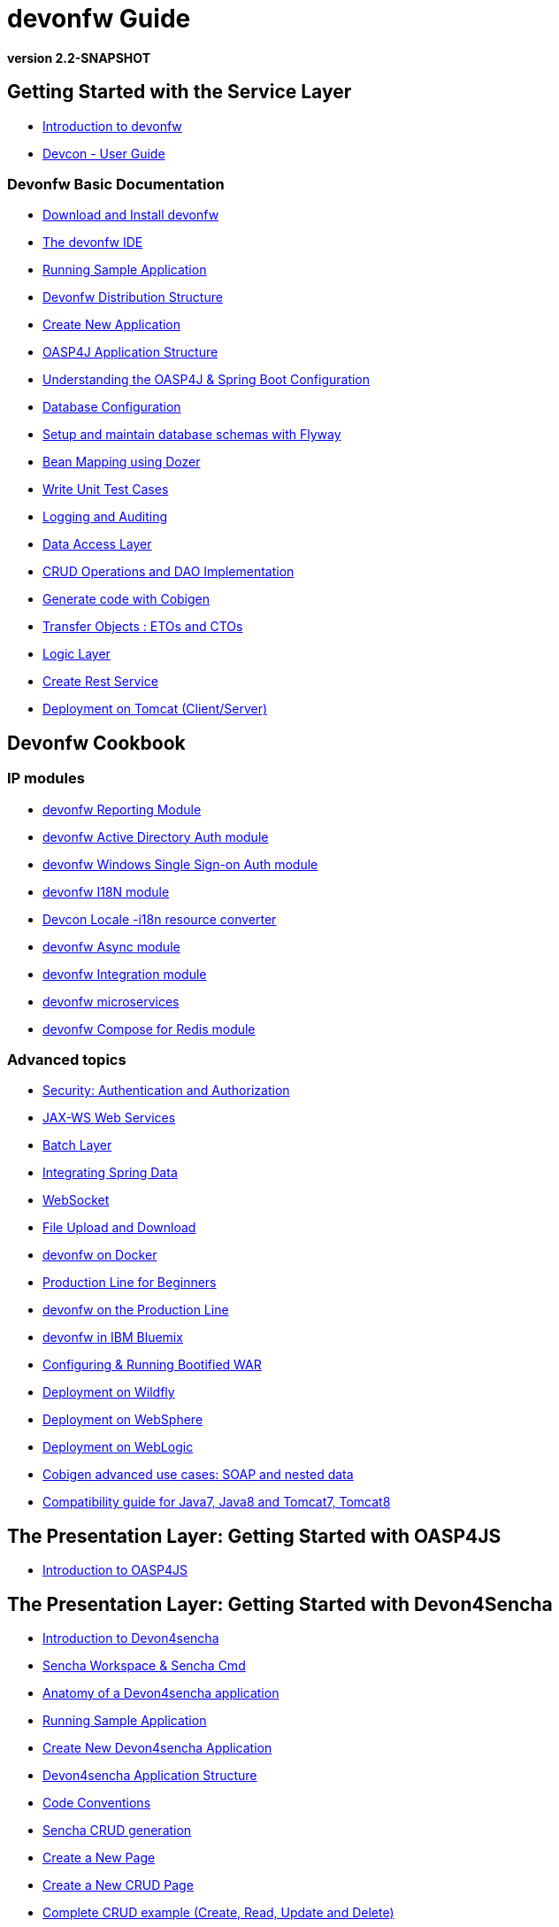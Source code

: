 # devonfw Guide

*version 2.2-SNAPSHOT*

## Getting Started with the Service Layer

- link:getting-started-introduction-to-devonfw[Introduction to devonfw]

- link:devcon-user-guide[Devcon - User Guide]

### Devonfw Basic Documentation

- link:getting-started-download-and-install[Download and Install devonfw]

- link:getting-started-the-devon-ide[The devonfw IDE]

- link:getting-started-running-sample-application[Running Sample Application]

- link:getting-started-distribution-structure[Devonfw Distribution Structure]

- link:getting-started-creating-new-devonfw-application[Create New Application]

- link:getting-started-oasp-app-structure[OASP4J Application Structure]

- link:getting-started-understanding-oasp4j-spring-boot-config[Understanding the OASP4J & Spring Boot Configuration]

- link:getting-started-database-configuration[Database Configuration]

- link:getting-started-flyway-database-migration[Setup and maintain database schemas with Flyway]

- link:getting-started-bean-mapping-using-dozer[Bean Mapping using Dozer]

- link:getting-started-writing-unittest-cases[Write Unit Test Cases]

- link:getting-started-logging-and-auditing[Logging and Auditing]

- link:getting-started-Data-Access-Layer[Data Access Layer]

- link:getting-started-crud-operations[CRUD Operations and DAO Implementation]

- link:getting-started-Cobigen[Generate code with Cobigen]

- link:getting-started-transfer-objects[Transfer Objects : ETOs and CTOs]

- link:getting-started-logic-layer[Logic Layer]

- link:getting-started-Creating-Rest-Service[Create Rest Service]

- link:getting-started-deployment-on-tomcat[Deployment on Tomcat (Client/Server)]


## Devonfw Cookbook

### IP modules

- link:cookbook-reporting-module[devonfw Reporting Module]

- link:cookbook-winauth-ad-module[devonfw Active Directory Auth module]

- link:cookbook-winauth-sso-module[devonfw Windows Single Sign-on Auth module]

- link:cookbook-i18n-module[devonfw I18N module]

- link:cookbook-i18n-resource-converter[Devcon Locale -i18n resource converter]

- link:cookbook-async-module[devonfw Async module]

- link:cookbook-integration-module[devonfw Integration module]

- link:devon-microservices[devonfw microservices]

- link:cookbook-compose-for-redis-module[devonfw Compose for Redis module]

### Advanced topics

- link:cookbook-security-layer[Security: Authentication and Authorization]

- link:cookbook-JAX-WS-WebServices[JAX-WS Web Services]

- link:cookbook-batch-layer[Batch Layer]

- link:cookbook-spring-data[Integrating Spring Data]

- link:cookbook-websocket[WebSocket]

- link:cookbook-File-Upload-and-Download[File Upload and Download]

- link:cookbook-dockerization[devonfw on Docker]

- link:devon-guide-production-line-for-beginners[Production Line for Beginners]

- link:devon-guide-production-line[devonfw on the Production Line]

- link:devon-in-bluemix[devonfw in IBM Bluemix]

- link:Configuring-&-Running-Bootified-WAR[Configuring & Running Bootified WAR]

- link:cookbook-Deployment-on-Wildfly[Deployment on Wildfly]

- link:cookbook-Deployment-on-WebSphere[Deployment on WebSphere]

- link:Deployment-on-WebLogic[Deployment on WebLogic]

- link:cookbook-cobigen-advanced-use-cases-soap-and-nested-data[Cobigen advanced use cases: SOAP and nested data]

- link:Compatibility-guide-for-Java7-Java8-and-Tomcat7-Tomcat8[Compatibility guide for Java7, Java8 and Tomcat7, Tomcat8]

## The Presentation Layer: Getting Started with OASP4JS

- link:getting-started-oasp4js-introduction[Introduction to OASP4JS]

## The Presentation Layer: Getting Started with Devon4Sencha

- link:Client-GUI-Sencha-Introduction-to-Devon4sencha[Introduction to Devon4sencha]

- link:Client-GUI-Sencha-Workspace-and-Sencha-Cmd[Sencha Workspace & Sencha Cmd]

- link:Client-GUI-Sencha-Anatomy-of-a-Devon4sencha-application[Anatomy of a Devon4sencha application]

- link:Client-GUI-Sencha-running-sample-application[Running Sample Application]

- link:Client-GUI-Sencha-create-new-application[Create New Devon4sencha Application]

- link:Client-GUI-Sencha-devon4sencha-application-structure[Devon4sencha Application Structure]

- link:Client-GUI-Sencha-code-conventions[Code Conventions]

- link:sencha-generation[Sencha CRUD generation]

- link:Client-GUI-Sencha-create-new-page[Create a New Page]

- link:Client-GUI-Sencha-create-a-CRUD-page[Create a New CRUD Page]

- link:Client-GUI-Sencha-completing-CRUD-example[Complete CRUD example (Create, Read, Update and Delete)]

- link:Client-GUI-Sencha-define-ext-component[Define an Ext Component]

- link:Client-GUI-Sencha-calling-web-service[Call Web Services]

- link:Client-GUI-Sencha-models-stores-proxies[Models, Stores and Proxies]

- link:Client-GUI-Sencha-panels-windows[Panels & Windows]

- link:Client-GUI-Sencha-layouts-positioning[Layouts & Positioning]

- link:Client-GUI-Sencha-Grids[Grids]

- link:Client-GUI-Sencha-Forms[Forms]

- link:Client-GUI-Sencha-cors[CORS & protection against Cross Site Scription (XSS)]

- link:Client-GUI-Sencha-security[Security]

- link:Client-GUI-Sencha-theming[Sencha Theming]

- link:Client-GUI-Sencha-error-processing[Error Processing]

- link:Client-GUI-Sencha-i18n[Internationalization]

## Devon4Sencha Cookbook

- link:Client-GUI-Sencha-Simlets-Simulate-Server-Responses[Mocks with Simlets: simulating server responses]

- link:Client-GUI-Sencha-devon4Sencha-best-practices[Best Practices developing Devon4Sencha apps]

- link:Client-GUI-Sencha-devon4Sencha-tools[Javascript Code Analysis Tools]

- link:Client-GUI-Sencha-devon4Sencha-code-review[How to do effective Devon4Sencha Code Reviews]

- link:Client-GUI-Sencha-devon4Sencha-test[Devon4Sencha Testing Tools]

- link:Client-GUI-Sencha-with-devonfw-microservices[Devon4Sencha apps with devonfw microservices]

- link:Client-GUI-Cordova-How-to-start-cordova-project[Start a Cordrova project from a Sencha project]

////
## The Presentation Layer: Getting Started with OASP4JS

- link:Client-GUI-Angular-Introduction-to-oasp4js[Introduction to OASP4JS]

- link:Client-GUI-Angular-Application-Template-Structure[OASP4JS Application Template Structure]

- link:Client-GUI-Angular-Adding-Business-Module[Add Business Module]

- link:Client-GUI-Angular-ngmodules[OASP4JS ng-modules]

- link:Client-GUI-Angular-Create-New-oasp4js-Application[Create New OASP4JS Application]

- link:Client-GUI-Angular-Implementing-CRUD[Implementing a CRUD]

## OASP4JS Cookbook

- link:Client-GUI-Angular-Code-Conventions[OASP4JS Code Conventions]

- link:Client-GUI-Angular-Providing-Accessibility[Providing Accessibility]

- link:Client-GUI-Angular-Gulp-Tasks[Gulp Tasks]

- link:Client-GUI-File-Upload-and-Download[File Upload and Download]
////

## IDE and Project Setup with Oomph

- link:Oomph_ide-setup-oomph[IDE Setup with Oomph]
- link:Oomph_devon-ide-oomph[Devon IDE Oomph Setup Definition]
- link:Oomph_working-with-oomph[Using Oomph]
- link:Oomph_oomph-basics[Oomph Task Basics]
- link:Oomph_adding-content[Contributing to the Index]
- link:Oomph_product[Creating an Oomph Product]
- link:Oomph_project[Creating an Oomph project]
- link:Oomph_troubleshooting[Troubleshooting Oomph Setups]

## Appendix

* link:release-notes-version-2.2[Release Notes devonfw version 2.2]
* link:devon-guide-frequently-asked-questions[Frequently Asked Questions (FAQ)]
* link:devon-guide-working-with-git-and-github[Working with Git and Github]
* link:devon-guide-devonfw-dist-developers-guide[Devonfw Dist (IDE) Developers Guide]
* link:devcon-command-reference[Devcon Command Reference]
* link:devcon-command-developers-guide[Devcon Command Developers Guide]
* link:devon-guide-Devon-Module-Developer-Guide[Devcon Module Developers Guide]
* link:components-list[Components List]
////
* link:201_210_migrate[Migrating from DevonFW 2.0.1 to DevonFW 2.1.0]
////
* link:devon-guide-devonfw-dist-user-guide-for-linux[User guide for devon Dist in Linux]
